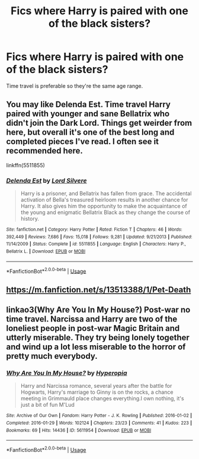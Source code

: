 #+TITLE: Fics where Harry is paired with one of the black sisters?

* Fics where Harry is paired with one of the black sisters?
:PROPERTIES:
:Author: PhillyFan22
:Score: 1
:DateUnix: 1588886153.0
:DateShort: 2020-May-08
:FlairText: Request
:END:
Time travel is preferable so they're the same age range.


** You may like Delenda Est. Time travel Harry paired with younger and sane Bellatrix who didn't join the Dark Lord. Things get weirder from here, but overall it's one of the best long and completed pieces I've read. I often see it recommended here.

linkffn(5511855)
:PROPERTIES:
:Author: Mayaparisatya
:Score: 5
:DateUnix: 1588888645.0
:DateShort: 2020-May-08
:END:

*** [[https://www.fanfiction.net/s/5511855/1/][*/Delenda Est/*]] by [[https://www.fanfiction.net/u/116880/Lord-Silvere][/Lord Silvere/]]

#+begin_quote
  Harry is a prisoner, and Bellatrix has fallen from grace. The accidental activation of Bella's treasured heirloom results in another chance for Harry. It also gives him the opportunity to make the acquaintance of the young and enigmatic Bellatrix Black as they change the course of history.
#+end_quote

^{/Site/:} ^{fanfiction.net} ^{*|*} ^{/Category/:} ^{Harry} ^{Potter} ^{*|*} ^{/Rated/:} ^{Fiction} ^{T} ^{*|*} ^{/Chapters/:} ^{46} ^{*|*} ^{/Words/:} ^{392,449} ^{*|*} ^{/Reviews/:} ^{7,686} ^{*|*} ^{/Favs/:} ^{15,018} ^{*|*} ^{/Follows/:} ^{9,281} ^{*|*} ^{/Updated/:} ^{9/21/2013} ^{*|*} ^{/Published/:} ^{11/14/2009} ^{*|*} ^{/Status/:} ^{Complete} ^{*|*} ^{/id/:} ^{5511855} ^{*|*} ^{/Language/:} ^{English} ^{*|*} ^{/Characters/:} ^{Harry} ^{P.,} ^{Bellatrix} ^{L.} ^{*|*} ^{/Download/:} ^{[[http://www.ff2ebook.com/old/ffn-bot/index.php?id=5511855&source=ff&filetype=epub][EPUB]]} ^{or} ^{[[http://www.ff2ebook.com/old/ffn-bot/index.php?id=5511855&source=ff&filetype=mobi][MOBI]]}

--------------

*FanfictionBot*^{2.0.0-beta} | [[https://github.com/tusing/reddit-ffn-bot/wiki/Usage][Usage]]
:PROPERTIES:
:Author: FanfictionBot
:Score: 1
:DateUnix: 1588888657.0
:DateShort: 2020-May-08
:END:


** [[https://m.fanfiction.net/s/13513388/1/Pet-Death]]
:PROPERTIES:
:Author: MrMakoChan
:Score: 1
:DateUnix: 1588893190.0
:DateShort: 2020-May-08
:END:


** linkao3(Why Are You In My House?) Post-war no time travel. Narcissa and Harry are two of the loneliest people in post-war Magic Britain and utterly miserable. They try being lonely together and wind up a lot less miserable to the horror of pretty much everybody.
:PROPERTIES:
:Author: horrorshowjack
:Score: 1
:DateUnix: 1588984330.0
:DateShort: 2020-May-09
:END:

*** [[https://archiveofourown.org/works/5611954][*/Why Are You In My House?/*]] by [[https://www.archiveofourown.org/users/Hyperopia/pseuds/Hyperopia][/Hyperopia/]]

#+begin_quote
  Harry and Narcissa romance, several years after the battle for Hogwarts, Harry's marriage to Ginny is on the rocks, a chance meeting in Grimmauld place changes everything.I own nothing, it's just a bit of fun M'Lud
#+end_quote

^{/Site/:} ^{Archive} ^{of} ^{Our} ^{Own} ^{*|*} ^{/Fandom/:} ^{Harry} ^{Potter} ^{-} ^{J.} ^{K.} ^{Rowling} ^{*|*} ^{/Published/:} ^{2016-01-02} ^{*|*} ^{/Completed/:} ^{2016-01-29} ^{*|*} ^{/Words/:} ^{102124} ^{*|*} ^{/Chapters/:} ^{23/23} ^{*|*} ^{/Comments/:} ^{41} ^{*|*} ^{/Kudos/:} ^{223} ^{*|*} ^{/Bookmarks/:} ^{69} ^{*|*} ^{/Hits/:} ^{14436} ^{*|*} ^{/ID/:} ^{5611954} ^{*|*} ^{/Download/:} ^{[[https://archiveofourown.org/downloads/5611954/Why%20Are%20You%20In%20My%20House.epub?updated_at=1498160902][EPUB]]} ^{or} ^{[[https://archiveofourown.org/downloads/5611954/Why%20Are%20You%20In%20My%20House.mobi?updated_at=1498160902][MOBI]]}

--------------

*FanfictionBot*^{2.0.0-beta} | [[https://github.com/tusing/reddit-ffn-bot/wiki/Usage][Usage]]
:PROPERTIES:
:Author: FanfictionBot
:Score: 1
:DateUnix: 1588984344.0
:DateShort: 2020-May-09
:END:
